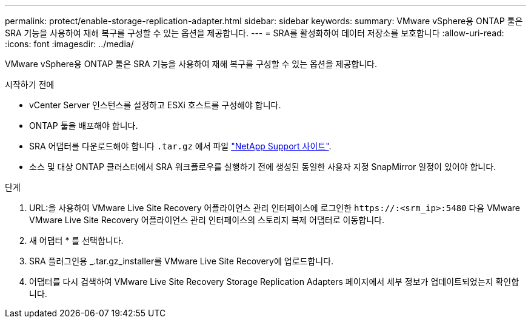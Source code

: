 ---
permalink: protect/enable-storage-replication-adapter.html 
sidebar: sidebar 
keywords:  
summary: VMware vSphere용 ONTAP 툴은 SRA 기능을 사용하여 재해 복구를 구성할 수 있는 옵션을 제공합니다. 
---
= SRA를 활성화하여 데이터 저장소를 보호합니다
:allow-uri-read: 
:icons: font
:imagesdir: ../media/


[role="lead"]
VMware vSphere용 ONTAP 툴은 SRA 기능을 사용하여 재해 복구를 구성할 수 있는 옵션을 제공합니다.

.시작하기 전에
* vCenter Server 인스턴스를 설정하고 ESXi 호스트를 구성해야 합니다.
* ONTAP 툴을 배포해야 합니다.
* SRA 어댑터를 다운로드해야 합니다 `.tar.gz` 에서 파일 https://mysupport.netapp.com/site/products/all/details/otv/downloads-tab["NetApp Support 사이트"^].
* 소스 및 대상 ONTAP 클러스터에서 SRA 워크플로우를 실행하기 전에 생성된 동일한 사용자 지정 SnapMirror 일정이 있어야 합니다.


.단계
. URL:을 사용하여 VMware Live Site Recovery 어플라이언스 관리 인터페이스에 로그인한 `\https://:<srm_ip>:5480` 다음 VMware VMware Live Site Recovery 어플라이언스 관리 인터페이스의 스토리지 복제 어댑터로 이동합니다.
. 새 어댑터 * 를 선택합니다.
. SRA 플러그인용 _.tar.gz_installer를 VMware Live Site Recovery에 업로드합니다.
. 어댑터를 다시 검색하여 VMware Live Site Recovery Storage Replication Adapters 페이지에서 세부 정보가 업데이트되었는지 확인합니다.

